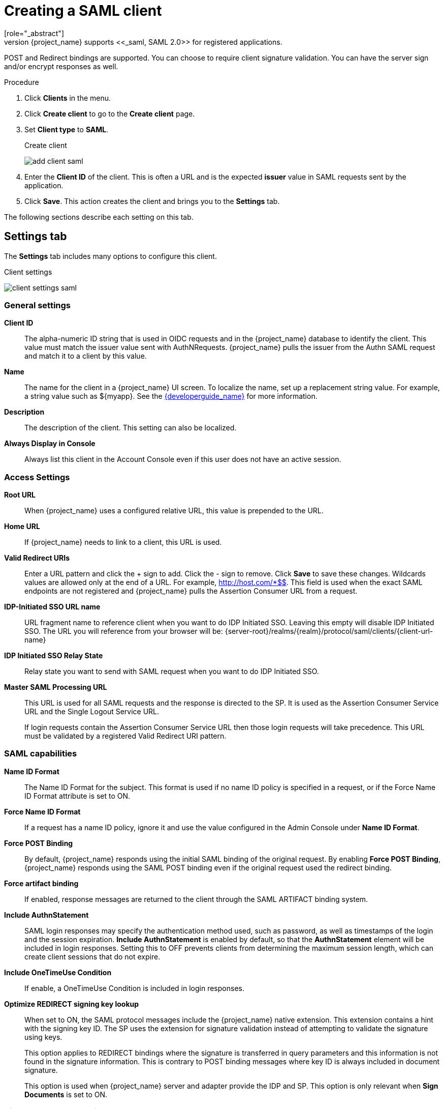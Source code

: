 
[[_client-saml-configuration]]
= Creating a SAML client
[role="_abstract"]
{project_name} supports <<_saml,SAML 2.0>> for registered applications.
POST and Redirect bindings are supported. You can choose to require client signature validation. You can have the server sign and/or encrypt responses as well.

.Procedure
. Click *Clients* in the menu.
. Click *Create client* to go to the *Create client* page.
. Set *Client type* to *SAML*.
+
.Create client
image:{project_images}/add-client-saml.png[]

. Enter the *Client ID* of the client. This is often a URL and is the expected *issuer* value in SAML requests sent by the application.

. Click *Save*.  This action creates the client and brings you to the *Settings* tab.

The following sections describe each setting on this tab.

== Settings tab

The *Settings* tab includes many options to configure this client.

.Client settings
image:{project_images}/client-settings-saml.png[]

=== General settings

*Client ID*:: The alpha-numeric ID string that is used in OIDC requests and in the {project_name} database to identify the client. This value must match the issuer value sent with AuthNRequests. {project_name} pulls the issuer from the Authn SAML request and match it to a client by this value.

*Name*:: The name for the client in a {project_name} UI screen. To localize
the name, set up a replacement string value. For example, a string value such as $\{myapp}.  See the link:{developerguide_link}[{developerguide_name}] for more information.

*Description*:: The description of the client.  This setting can also be localized.

// *Enabled*:: When set to *On*, the client can request authentication.

*Always Display in Console*:: Always list this client in the Account Console even if this user does not have an active session.

=== Access Settings

*Root URL*:: When {project_name} uses a configured relative URL, this value is prepended to the URL.

*Home URL*:: If {project_name} needs to link to a client, this URL is used.

*Valid Redirect URIs*:: Enter a URL pattern and click the + sign to add.  Click the - sign to remove. Click *Save* to save these changes.
Wildcards values are allowed only at the end of a URL. For example, http://host.com/*$$.
This field is used when the exact SAML endpoints are not registered and {project_name} pulls the Assertion Consumer URL from a request.

*IDP-Initiated SSO URL name*:: URL fragment name to reference client when you want to do IDP Initiated SSO. Leaving this empty will disable IDP Initiated SSO. The URL you will reference from your browser will be: {server-root}/realms/{realm}/protocol/saml/clients/{client-url-name}

*IDP Initiated SSO Relay State*:: Relay state you want to send with SAML request when you want to do IDP Initiated SSO.

*Master SAML Processing URL*:: This URL is used for all SAML requests and the response is directed to the SP. It is used as the Assertion Consumer Service URL and the Single Logout Service URL.
+
If login requests contain the Assertion Consumer Service URL then those login requests will take precedence. This URL must be validated by a registered Valid Redirect URI pattern.

=== SAML capabilities

*Name ID Format*:: The Name ID Format for the subject. This format is used if no name ID policy is specified in a request, or if the Force Name ID Format attribute is set to ON.

*Force Name ID Format*:: If a request has a name ID policy, ignore it and use the value configured in the Admin Console under *Name ID Format*.

*Force POST Binding*:: By default, {project_name} responds using the initial SAML binding of the original request. By enabling *Force POST Binding*, {project_name} responds using the SAML POST binding even if the original request used the redirect binding.

*Force artifact binding*:: If enabled, response messages are returned to the client through the SAML ARTIFACT binding system.       

*Include AuthnStatement*:: SAML login responses may specify the  authentication method used, such as password, as well as timestamps of the login and the session expiration.
*Include AuthnStatement* is enabled by default, so that the *AuthnStatement* element will be included in login responses. Setting this to OFF prevents clients from determining the maximum session length, which can create client sessions that do not expire.

*Include OneTimeUse Condition*:: If enable, a OneTimeUse Condition is included in login responses.

*Optimize REDIRECT signing key lookup*:: When set to ON, the SAML protocol messages include the {project_name} native extension. This extension contains a hint with the signing key ID. The SP uses the extension for signature validation instead of attempting to validate the signature using keys.
+
This option applies to REDIRECT bindings where the signature is transferred in query parameters and this information is not found in the signature information. This is contrary to POST binding messages where key ID is always included in document signature.
+
This option is used when {project_name} server and adapter provide the IDP and SP. This option is only relevant when *Sign Documents* is set to ON.

=== Signature and Encryption

*Sign Documents*:: When set to ON, {project_name} signs the document using the realms private key.

*Sign Assertions*:: The assertion is signed and embedded in the SAML XML Auth response.

*Signature Algorithm*:: The algorithm used in signing SAML documents.

*SAML Signature Key Name*:: Signed SAML documents sent using POST binding contain the identification of the signing key in the *KeyName* element. This action can be controlled by the *SAML Signature Key Name* option. This option controls the contents of the *Keyname*.
+
--
* *KEY_ID* The *KeyName* contains the key ID. This option is the default option.
* *CERT_SUBJECT* The *KeyName* contains the subject from the certificate corresponding to the realm key. This option is expected by Microsoft Active Directory Federation Services.
* *NONE* The *KeyName* hint is completely omitted from the SAML message.
--
+
*Canonicalization Method*:: The canonicalization method for XML signatures.

=== Login settings

*Login theme*:: A theme to use for login, OTP, grant registration, and forgotten password pages.

*Consent required*:: If enabled, users have to consent to client access.
+
For client-side clients that perform browser logins. As it is not possible to ensure that secrets can be kept safe with client-side clients, it is important to restrict access by configuring correct redirect URIs.

*Display client on screen*:: This switch applies if *Consent Required* is *Off*.
* _Off_
+
The consent screen will contain only the consents corresponding to configured client scopes.

* _On_
+
There will be also one item on the consent screen about this client itself.

*Client consent screen text*:: Applies if *Consent required* and *Display client on screen* are enabled. Contains the text that will be on the consent screen about permissions for this client.

=== Logout settings

*Front channel logout*:: If *Front Channel Logout* is enabled, the application requires a browser redirect to perform a logout. For example, the application may require a cookie to be reset which could only be done via a redirect. If *Front Channel Logout* is disabled, {project_name} invokes a background SAML request to log out of the application.

== Keys tab

*Encrypt Assertions*:: Encrypts the assertions in SAML documents with the realms private key. The AES algorithm uses a key size of 128 bits.

*Client Signature Required*:: If *Client Signature Required* is enabled, documents coming from a client are expected to be signed. {project_name} will validate this signature using the client public key or cert set up in the `Keys` tab.

*Allow ECP Flow*:: If true, this application is allowed to use SAML ECP profile for authentication.

== Advanced tab

This tab has many fields for specific situations.  Some fields are covered in other topics. For details on other fields, click the question mark icon.

=== Fine Grain SAML Endpoint Configuration

*Logo URL*:: URL that references a logo for the Client application.

*Policy URL*:: URL that the Relying Party Client provides to the End-User to read about how the profile data will be used.

*Terms of Service URL*:: URL that the Relying Party Client provides to the End-User to read about the Relying Party's terms of service.

*Assertion Consumer Service POST Binding URL*:: POST Binding URL for the Assertion Consumer Service.

*Assertion Consumer Service Redirect Binding URL*:: Redirect Binding URL for the Assertion Consumer Service.

*Logout Service POST Binding URL*:: POST Binding URL for the Logout Service.

*Logout Service Redirect Binding URL*:: Redirect Binding URL for the Logout Service.

*Logout Service Artifact Binding URL*:: _Artifact_ Binding URL for the Logout Service. When set together with the `Force Artifact Binding` option, _Artifact_ binding is forced for both login and logout flows. _Artifact_ binding is not used for logout unless this property is set.

*Artifact Binding URL*:: URL to send the HTTP artifact messages to.

*Artifact Resolution Service*:: URL of the client SOAP endpoint where to send the `ArtifactResolve` messages to.

